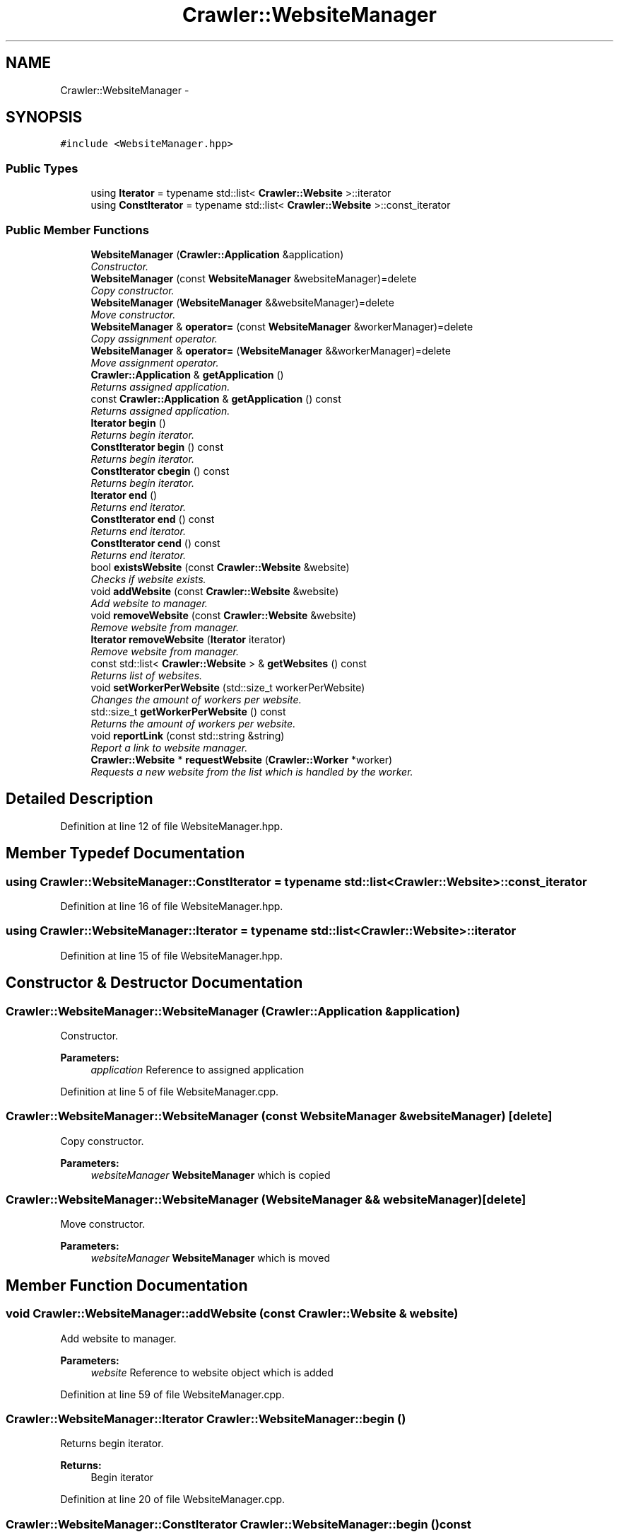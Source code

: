 .TH "Crawler::WebsiteManager" 3 "Sun Jun 21 2015" "Version 1.0" "Crawler" \" -*- nroff -*-
.ad l
.nh
.SH NAME
Crawler::WebsiteManager \- 
.SH SYNOPSIS
.br
.PP
.PP
\fC#include <WebsiteManager\&.hpp>\fP
.SS "Public Types"

.in +1c
.ti -1c
.RI "using \fBIterator\fP = typename std::list< \fBCrawler::Website\fP >::iterator"
.br
.ti -1c
.RI "using \fBConstIterator\fP = typename std::list< \fBCrawler::Website\fP >::const_iterator"
.br
.in -1c
.SS "Public Member Functions"

.in +1c
.ti -1c
.RI "\fBWebsiteManager\fP (\fBCrawler::Application\fP &application)"
.br
.RI "\fIConstructor\&. \fP"
.ti -1c
.RI "\fBWebsiteManager\fP (const \fBWebsiteManager\fP &websiteManager)=delete"
.br
.RI "\fICopy constructor\&. \fP"
.ti -1c
.RI "\fBWebsiteManager\fP (\fBWebsiteManager\fP &&websiteManager)=delete"
.br
.RI "\fIMove constructor\&. \fP"
.ti -1c
.RI "\fBWebsiteManager\fP & \fBoperator=\fP (const \fBWebsiteManager\fP &workerManager)=delete"
.br
.RI "\fICopy assignment operator\&. \fP"
.ti -1c
.RI "\fBWebsiteManager\fP & \fBoperator=\fP (\fBWebsiteManager\fP &&workerManager)=delete"
.br
.RI "\fIMove assignment operator\&. \fP"
.ti -1c
.RI "\fBCrawler::Application\fP & \fBgetApplication\fP ()"
.br
.RI "\fIReturns assigned application\&. \fP"
.ti -1c
.RI "const \fBCrawler::Application\fP & \fBgetApplication\fP () const "
.br
.RI "\fIReturns assigned application\&. \fP"
.ti -1c
.RI "\fBIterator\fP \fBbegin\fP ()"
.br
.RI "\fIReturns begin iterator\&. \fP"
.ti -1c
.RI "\fBConstIterator\fP \fBbegin\fP () const "
.br
.RI "\fIReturns begin iterator\&. \fP"
.ti -1c
.RI "\fBConstIterator\fP \fBcbegin\fP () const "
.br
.RI "\fIReturns begin iterator\&. \fP"
.ti -1c
.RI "\fBIterator\fP \fBend\fP ()"
.br
.RI "\fIReturns end iterator\&. \fP"
.ti -1c
.RI "\fBConstIterator\fP \fBend\fP () const "
.br
.RI "\fIReturns end iterator\&. \fP"
.ti -1c
.RI "\fBConstIterator\fP \fBcend\fP () const "
.br
.RI "\fIReturns end iterator\&. \fP"
.ti -1c
.RI "bool \fBexistsWebsite\fP (const \fBCrawler::Website\fP &website)"
.br
.RI "\fIChecks if website exists\&. \fP"
.ti -1c
.RI "void \fBaddWebsite\fP (const \fBCrawler::Website\fP &website)"
.br
.RI "\fIAdd website to manager\&. \fP"
.ti -1c
.RI "void \fBremoveWebsite\fP (const \fBCrawler::Website\fP &website)"
.br
.RI "\fIRemove website from manager\&. \fP"
.ti -1c
.RI "\fBIterator\fP \fBremoveWebsite\fP (\fBIterator\fP iterator)"
.br
.RI "\fIRemove website from manager\&. \fP"
.ti -1c
.RI "const std::list< \fBCrawler::Website\fP > & \fBgetWebsites\fP () const "
.br
.RI "\fIReturns list of websites\&. \fP"
.ti -1c
.RI "void \fBsetWorkerPerWebsite\fP (std::size_t workerPerWebsite)"
.br
.RI "\fIChanges the amount of workers per website\&. \fP"
.ti -1c
.RI "std::size_t \fBgetWorkerPerWebsite\fP () const "
.br
.RI "\fIReturns the amount of workers per website\&. \fP"
.ti -1c
.RI "void \fBreportLink\fP (const std::string &string)"
.br
.RI "\fIReport a link to website manager\&. \fP"
.ti -1c
.RI "\fBCrawler::Website\fP * \fBrequestWebsite\fP (\fBCrawler::Worker\fP *worker)"
.br
.RI "\fIRequests a new website from the list which is handled by the worker\&. \fP"
.in -1c
.SH "Detailed Description"
.PP 
Definition at line 12 of file WebsiteManager\&.hpp\&.
.SH "Member Typedef Documentation"
.PP 
.SS "using \fBCrawler::WebsiteManager::ConstIterator\fP =  typename std::list <\fBCrawler::Website\fP>::const_iterator"

.PP
Definition at line 16 of file WebsiteManager\&.hpp\&.
.SS "using \fBCrawler::WebsiteManager::Iterator\fP =  typename std::list <\fBCrawler::Website\fP>::iterator"

.PP
Definition at line 15 of file WebsiteManager\&.hpp\&.
.SH "Constructor & Destructor Documentation"
.PP 
.SS "Crawler::WebsiteManager::WebsiteManager (\fBCrawler::Application\fP & application)"

.PP
Constructor\&. 
.PP
\fBParameters:\fP
.RS 4
\fIapplication\fP Reference to assigned application 
.RE
.PP

.PP
Definition at line 5 of file WebsiteManager\&.cpp\&.
.SS "Crawler::WebsiteManager::WebsiteManager (const \fBWebsiteManager\fP & websiteManager)\fC [delete]\fP"

.PP
Copy constructor\&. 
.PP
\fBParameters:\fP
.RS 4
\fIwebsiteManager\fP \fBWebsiteManager\fP which is copied 
.RE
.PP

.SS "Crawler::WebsiteManager::WebsiteManager (\fBWebsiteManager\fP && websiteManager)\fC [delete]\fP"

.PP
Move constructor\&. 
.PP
\fBParameters:\fP
.RS 4
\fIwebsiteManager\fP \fBWebsiteManager\fP which is moved 
.RE
.PP

.SH "Member Function Documentation"
.PP 
.SS "void Crawler::WebsiteManager::addWebsite (const \fBCrawler::Website\fP & website)"

.PP
Add website to manager\&. 
.PP
\fBParameters:\fP
.RS 4
\fIwebsite\fP Reference to website object which is added 
.RE
.PP

.PP
Definition at line 59 of file WebsiteManager\&.cpp\&.
.SS "\fBCrawler::WebsiteManager::Iterator\fP Crawler::WebsiteManager::begin ()"

.PP
Returns begin iterator\&. 
.PP
\fBReturns:\fP
.RS 4
Begin iterator 
.RE
.PP

.PP
Definition at line 20 of file WebsiteManager\&.cpp\&.
.SS "\fBCrawler::WebsiteManager::ConstIterator\fP Crawler::WebsiteManager::begin () const"

.PP
Returns begin iterator\&. 
.PP
\fBReturns:\fP
.RS 4
Begin iterator 
.RE
.PP

.PP
Definition at line 25 of file WebsiteManager\&.cpp\&.
.SS "\fBCrawler::WebsiteManager::ConstIterator\fP Crawler::WebsiteManager::cbegin () const"

.PP
Returns begin iterator\&. 
.PP
\fBReturns:\fP
.RS 4
Begin iterator 
.RE
.PP

.PP
Definition at line 30 of file WebsiteManager\&.cpp\&.
.SS "\fBCrawler::WebsiteManager::ConstIterator\fP Crawler::WebsiteManager::cend () const"

.PP
Returns end iterator\&. 
.PP
\fBReturns:\fP
.RS 4
End iterator 
.RE
.PP

.PP
Definition at line 45 of file WebsiteManager\&.cpp\&.
.SS "\fBCrawler::WebsiteManager::Iterator\fP Crawler::WebsiteManager::end ()"

.PP
Returns end iterator\&. 
.PP
\fBReturns:\fP
.RS 4
End iterator 
.RE
.PP

.PP
Definition at line 35 of file WebsiteManager\&.cpp\&.
.SS "\fBCrawler::WebsiteManager::ConstIterator\fP Crawler::WebsiteManager::end () const"

.PP
Returns end iterator\&. 
.PP
\fBReturns:\fP
.RS 4
End iterator 
.RE
.PP

.PP
Definition at line 40 of file WebsiteManager\&.cpp\&.
.SS "bool Crawler::WebsiteManager::existsWebsite (const \fBCrawler::Website\fP & website)"

.PP
Checks if website exists\&. 
.PP
\fBParameters:\fP
.RS 4
\fIwebsite\fP Reference to website object 
.RE
.PP
\fBReturns:\fP
.RS 4
True if website exists 
.RE
.PP

.PP
Definition at line 50 of file WebsiteManager\&.cpp\&.
.SS "\fBCrawler::Application\fP & Crawler::WebsiteManager::getApplication ()"

.PP
Returns assigned application\&. 
.PP
\fBReturns:\fP
.RS 4
Reference to assigned application 
.RE
.PP

.PP
Definition at line 10 of file WebsiteManager\&.cpp\&.
.SS "const \fBCrawler::Application\fP & Crawler::WebsiteManager::getApplication () const"

.PP
Returns assigned application\&. 
.PP
\fBReturns:\fP
.RS 4
Reference to assigned application 
.RE
.PP

.PP
Definition at line 15 of file WebsiteManager\&.cpp\&.
.SS "const std::list< \fBCrawler::Website\fP > & Crawler::WebsiteManager::getWebsites () const"

.PP
Returns list of websites\&. 
.PP
\fBReturns:\fP
.RS 4
Reference to list of websites 
.RE
.PP

.PP
Definition at line 85 of file WebsiteManager\&.cpp\&.
.SS "std::size_t Crawler::WebsiteManager::getWorkerPerWebsite () const"

.PP
Returns the amount of workers per website\&. 
.PP
\fBReturns:\fP
.RS 4
Amount of workers per website 
.RE
.PP

.PP
Definition at line 96 of file WebsiteManager\&.cpp\&.
.SS "\fBWebsiteManager\fP& Crawler::WebsiteManager::operator= (const \fBWebsiteManager\fP & workerManager)\fC [delete]\fP"

.PP
Copy assignment operator\&. 
.PP
\fBParameters:\fP
.RS 4
\fIwebsiteManager\fP \fBWebsiteManager\fP which is copied 
.RE
.PP
\fBReturns:\fP
.RS 4
Reference to this 
.RE
.PP

.SS "\fBWebsiteManager\fP& Crawler::WebsiteManager::operator= (\fBWebsiteManager\fP && workerManager)\fC [delete]\fP"

.PP
Move assignment operator\&. 
.PP
\fBParameters:\fP
.RS 4
\fIwebsiteManager\fP \fBWebsiteManager\fP which is moved 
.RE
.PP
\fBReturns:\fP
.RS 4
Reference to this 
.RE
.PP

.SS "void Crawler::WebsiteManager::removeWebsite (const \fBCrawler::Website\fP & website)"

.PP
Remove website from manager\&. 
.PP
\fBParameters:\fP
.RS 4
\fIwebsite\fP Reference to website object which is removed 
.RE
.PP

.PP
Definition at line 66 of file WebsiteManager\&.cpp\&.
.SS "\fBCrawler::WebsiteManager::Iterator\fP Crawler::WebsiteManager::removeWebsite (\fBIterator\fP iterator)"

.PP
Remove website from manager\&. 
.PP
\fBParameters:\fP
.RS 4
\fIwebsite\fP Iterator to website object which is removed 
.RE
.PP
\fBReturns:\fP
.RS 4
Iterator to iterator - 1 
.RE
.PP

.PP
Definition at line 79 of file WebsiteManager\&.cpp\&.
.SS "void Crawler::WebsiteManager::reportLink (const std::string & string)"

.PP
Report a link to website manager\&. 
.PP
\fBParameters:\fP
.RS 4
\fIlink\fP \fBLink\fP which is reported 
.RE
.PP

.PP
Definition at line 101 of file WebsiteManager\&.cpp\&.
.SS "\fBCrawler::Website\fP * Crawler::WebsiteManager::requestWebsite (\fBCrawler::Worker\fP * worker)"

.PP
Requests a new website from the list which is handled by the worker\&. 
.PP
\fBParameters:\fP
.RS 4
\fIworker\fP \fBWorker\fP which is registered 
.RE
.PP
\fBReturns:\fP
.RS 4
Pointer to website which is handled by the worker 
.RE
.PP

.PP
Definition at line 134 of file WebsiteManager\&.cpp\&.
.SS "void Crawler::WebsiteManager::setWorkerPerWebsite (std::size_t workerPerWebsite)"

.PP
Changes the amount of workers per website\&. 
.PP
\fBParameters:\fP
.RS 4
\fIworkerPerWebsite\fP Amount of workers per website 
.RE
.PP

.PP
Definition at line 90 of file WebsiteManager\&.cpp\&.

.SH "Author"
.PP 
Generated automatically by Doxygen for Crawler from the source code\&.
